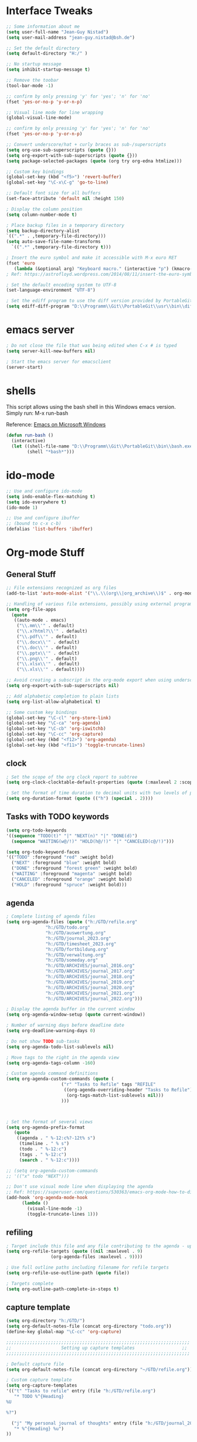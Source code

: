#+STARTUP: overview

* Interface Tweaks

#+BEGIN_SRC emacs-lisp
  ;; Some information about me
  (setq user-full-name "Jean-Guy Nistad")
  (setq user-mail-address "jean-guy.nistad@bsh.de")

  ;; Set the default directory
  (setq default-directory "H:/" )

  ;; No startup message
  (setq inhibit-startup-message t)

  ;; Remove the toobar
  (tool-bar-mode -1)

  ;; confirm by only pressing 'y' for 'yes'; 'n' for 'no'
  (fset 'yes-or-no-p 'y-or-n-p)

  ;; Visual line mode for line wrapping
  (global-visual-line-mode)

  ;; confirm by only pressing 'y' for 'yes'; 'n' for 'no'
  (fset 'yes-or-no-p 'y-or-n-p)

  ;; Convert underscore/hat + curly braces as sub-/superscripts
  (setq org-use-sub-superscripts (quote {}))
  (setq org-export-with-sub-superscripts (quote {}))
  (setq package-selected-packages (quote (org try org-edna htmlize)))

  ;; Custom key bindings
  (global-set-key (kbd "<f5>") 'revert-buffer)
  (global-set-key "\C-x\C-g" 'go-to-line)

  ;; Default font size for all buffers
  (set-face-attribute 'default nil :height 150)

  ; Display the column position
  (setq column-number-mode t)

  ; Place backup files in a temporary directory
  (setq backup-directory-alist
  `((".*" . ,temporary-file-directory)))
  (setq auto-save-file-name-transforms
	`((".*" ,temporary-file-directory t)))

  ; Insert the euro symbol and make it accessible with M-x euro RET
  (fset 'euro
     (lambda (&optional arg) "Keyboard macro." (interactive "p") (kmacro-exec-ring-item (quote ([24 56 return 35 120 50 48 65 67 return] 0 "%d")) arg)))
  ; Ref: https://astrofloyd.wordpress.com/2014/08/11/insert-the-euro-symbol-e-in-emacs/

  ; Set the default encoding system to UTF-8
  (set-language-environment "UTF-8")

  ; Set the ediff program to use the diff version provided by PortableGit
  (setq ediff-diff-program "D:\\Programm\\Git\\PortableGit\\usr\\bin\\diff.exe")
#+END_SRC
* emacs server

#+BEGIN_SRC emacs-lisp
; Do not close the file that was being edited when C-x # is typed
(setq server-kill-new-buffers nil)

; Start the emacs server for emacsclient
(server-start)
#+END_SRC
* shells

This script allows using the bash shell in this Windows emacs version. Simply run: M-x run-bash

Reference: [[https://caiorss.github.io/Emacs-Elisp-Programming/Emacs_On_Windows.html#sec-1-2-2][Emacs on Microsoft Windows]]

#+BEGIN_SRC emacs-lisp
  (defun run-bash ()
	(interactive)
	(let ((shell-file-name "D:\\Programm\\Git\\PortableGit\\bin\\bash.exe"))
	      (shell "*bash*")))
#+END_SRC

#+RESULTS:
: run-bash

* ido-mode
  
#+BEGIN_SRC emacs-lisp
;; Use and configure ido-mode
(setq indo-enable-flex-matching t)
(setq ido-everywhere t)
(ido-mode 1)

;; Use and configure ibuffer
;; (bound to c-x c-b)
(defalias 'list-buffers 'ibuffer)
#+END_SRC
* Org-mode Stuff

** General Stuff

#+BEGIN_SRC emacs-lisp :results none
    ;; File extensions recognized as org files
    (add-to-list 'auto-mode-alist '("\\.\\(org\\|org_archive\\)$" . org-mode))

    ;; Handling of various file extensions, possibly using external programs
    (setq org-file-apps
	  (quote
	   ((auto-mode . emacs)
	    ("\\.mm\\'" . default)
	    ("\\.x?html?\\'" . default)
	    ("\\.pdf\\'" . default)
	    ("\\.docx\\'" . default)
	    ("\\.doc\\'" . default)
	    ("\\.pptx\\'" . default)
	    ("\\.png\\'" . default)
	    ("\\.xlsx\\'" . default)
	    ("\\.xls\\'" . default))))

    ;; Avoid creating a subscript in the org-mode export when using underscores
    (setq org-export-with-sub-superscripts nil)

    ;; Add alphabetic completion to plain lists
    (setq org-list-allow-alphabetical t)

    ;; Some custom key bindings
    (global-set-key "\C-cl" 'org-store-link)
    (global-set-key "\C-ca" 'org-agenda)
    (global-set-key "\C-cb" 'org-iswitchb)
    (global-set-key "\C-cc" 'org-capture)
    (global-set-key (kbd "<f12>") 'org-agenda)
    (global-set-key (kbd "<f11>") 'toggle-truncate-lines)
#+END_SRC

** clock

#+BEGIN_SRC emacs-lisp
; Set the scope of the org clock report to subtree
(setq org-clock-clocktable-default-properties (quote (:maxlevel 2 :scope subtree)))

; Set the format of time duration to decimal units with two levels of precision
(setq org-duration-format (quote (("h") (special . 2))))
#+END_SRC

** Tasks with TODO keywords

#+BEGIN_SRC emacs-lisp
(setq org-todo-keywords
'((sequence "TODO(t)" "|" "NEXT(n)" "|" "DONE(d)")
  (sequence "WAITING(w@/!)" "HOLD(h@/!)" "|" "CANCELED(c@/!)")))

(setq org-todo-keyword-faces
'(("TODO" :foreground "red" :weight bold)
  ("NEXT" :foreground "blue" :weight bold)
  ("DONE" :foreground "forest green" :weight bold)
  ("WAITING" :foreground "magenta" :weight bold)
  ("CANCELED" :foreground "orange" :weight bold)
  ("HOLD" :foreground "spruce" :weight bold)))
#+END_SRC

** agenda

#+BEGIN_SRC emacs-lisp
  ; Complete listing of agenda files
  (setq org-agenda-files (quote ("h:/GTD/refile.org"
				 "h:/GTD/todo.org"
				 "h:/GTD/auswertung.org"
				 "h:/GTD/journal_2023.org"
				 "h:/GTD/timesheet_2023.org"
				 "h:/GTD/fortbildung.org"
				 "h:/GTD/verwaltung.org"
				 "h:/GTD/someday.org"
				 "h:/GTD/ARCHIVES/journal_2016.org"
				 "h:/GTD/ARCHIVES/journal_2017.org"
				 "h:/GTD/ARCHIVES/journal_2018.org"
				 "h:/GTD/ARCHIVES/journal_2019.org"
				 "h:/GTD/ARCHIVES/journal_2020.org"
				 "h:/GTD/ARCHIVES/journal_2021.org"
				 "h:/GTD/ARCHIVES/journal_2022.org")))

  ; Display the agenda buffer in the current window
  (setq org-agenda-window-setup (quote current-window))

  ; Number of warning days before deadline date
  (setq org-deadline-warning-days 0)

  ; Do not show TODO sub-tasks
  (setq org-agenda-todo-list-sublevels nil)

  ; Move tags to the right in the agenda view
  (setq org-agenda-tags-column -160)

  ; Custom agenda command definitions
  (setq org-agenda-custom-commands (quote (
					   ("r" "Tasks to Refile" tags "REFILE"
					    ((org-agenda-overriding-header "Tasks to Refile")
					     (org-tags-match-list-sublevels nil)))
					   )))


      
  ; Set the format of several views
  (setq org-agenda-prefix-format
     (quote
      ((agenda . " %-12:c%?-12t% s")
       (timeline . " % s")
       (todo . " %-12:c")
       (tags . " %-12:c")
       (search . " %-12:c"))))

  ;; (setq org-agenda-custom-commands
  ;; '(("x" todo "NEXT")))

  ;; Don't use visual mode line when displaying the agenda
  ;; Ref: https://superuser.com/questions/530363/emacs-org-mode-how-to-disable-visual-line-wrap-for-agenda-buffers-only
  (add-hook 'org-agenda-mode-hook
	    (lambda ()
	      (visual-line-mode -1)
	      (toggle-truncate-lines 1)))
#+END_SRC

#+RESULTS:
| lambda | nil | (visual-line-mode -1) | (toggle-truncate-lines 1) |

** refiling

#+BEGIN_SRC emacs-lisp
; Target include this file and any file contributing to the agenda - up to 9 levels deep
(setq org-refile-targets (quote ((nil :maxlevel . 9)
				 (org-agenda-files :maxlevel . 9))))

; Use full outline paths including filename for refile targets
(setq org-refile-use-outline-path (quote file))

; Targets complete
(setq org-outline-path-complete-in-steps t)
#+END_SRC

** capture template

#+BEGIN_SRC emacs-lisp
(setq org-directory "h:/GTD/")
(setq org-default-notes-file (concat org-directory "todo.org"))
(define-key global-map "\C-cc" 'org-capture)

;;;;;;;;;;;;;;;;;;;;;;;;;;;;;;;;;;;;;;;;;;;;;;;;;;;;;;;;;;;;;;;;;;;;;;
;;                   Setting up capture templates                  ;;
;;;;;;;;;;;;;;;;;;;;;;;;;;;;;;;;;;;;;;;;;;;;;;;;;;;;;;;;;;;;;;;;;;;;;;

; Default capture file
(setq org-default-notes-file (concat org-directory "~/GTD/refile.org"))

; Custom capture template
(setq org-capture-templates
'(("t" "Tasks to refile" entry (file "h:/GTD/refile.org")
   "* TODO %^{Heading}
%U

%?")

  ("j" "My personal journal of thoughts" entry (file "h:/GTD/journal_2023.org")
   "* %^{Heading} %u")
))
#+END_SRC

#+RESULTS:
| t | Tasks to refile | entry | (file h:/GTD/refile.org) | * TODO %^{Heading} |

** babel

#+BEGIN_SRC emacs-lisp
;; enable python for in-buffer evaluation
(org-babel-do-load-languages
 'org-babel-load-languages
 '((python . t)))

;; all python code be safe
(defun my-org-confirm-babel-evaluate (lang body)
(not (string= lang "python")))
(setq org-confirm-babel-evaluate 'my-org-confirm-babel-evaluate)
#+END_SRC

** export

#+BEGIN_SRC emacs-lisp
; Allow the following export back-ends
(setq org-export-backends (quote (ascii beamer html icalendar latex odt org)))

; Syntax highlighting for code in HTML export
(setq org-src-fontify-natively t)

; Edit the html export backend
(setq org-html-head "<link rel=\"stylesheet\" type=\"text/css\" href=\"org2html.css\"/>")

; odt export engine automatically creates a Microsoft Word file
(setq org-odt-preferred-output-format "docx")

; set the default latex compiler as xelatex
(setq org-latex-compiler "xelatex")

; Change the title of the Table for Content of a Beamer presentation from 'Ouline' to 'Inhaltsverzeichnis'
(setq org-beamer-outline-frame-title "Inhaltsverzeichnis")
#+END_SRC
** publishing

#+BEGIN_SRC emacs-lisp :results none
  (setq org-publish-project-alist
	  '(("org-files"
	     :base-directory "h:/Projekte/Aufgaben/1804-4D-SVP/4-Reports/"
	     :publishing-directory "x:/Nautische Hydrographie/Seevermessung/Entwicklung/Projekte/4D-SVP/Ergebnisse"
	     :publishing-function org-html-publish-to-html
	     :recursive t
	     :makeindex t)

	    ("images"
	     :base-directory "h:/Projekte/Aufgaben/1804-4D-SVP/4-Reports/"
	     :publishing-directory "x:/Nautische Hydrographie/Seevermessung/Entwicklung/Projekte/4D-SVP/Ergebnisse"
	     :base-extension "jpg\\|gif\\|png"
	     :publishing-function org-publish-attachment
	     :recursive t)
	  ("1804-4D-SVP" :components ("org-files", "images")))
	  )
#+END_SRC

** org-ref

#+BEGIN_SRC emacs-lisp
  (use-package org-ref
    :ensure t)

  (require 'org-ref)

  ;; Prevent automatic heading creation on html export
  (setq org-ref-bib-html "")

  (setq reftex-default-bibliography (quote("h:/Projekte/Aufgaben/1804-4D-SVP/4-Reports/4D-SVP_References.bib")))

  (setq org-ref-default-bibliography (quote("h:/Projekte/Aufgaben/1804-4D-SVP/4-Reports/4D-SVP_References.bib")))

  (setq bibtex-completion-bibliography "h:/Projekte/Aufgaben/1804-4D-SVP/4-Reports/4D-SVP_References.bib")
#+END_SRC

* YAsnippet

#+BEGIN_SRC emacs-lisp :results none
  (use-package yasnippet
    :ensure t
    :init
    (yas-global-mode 1)
    :config
    (add-to-list 'yas-snippet-dirs "~/.emacs.d/snippets")
    )
#+END_SRC

* Elpy

#+BEGIN_SRC emacs-lisp
    (use-package elpy
      :ensure t
      :init
      (elpy-enable))

    ;; For Elpy to recognize the 'virtualenv' python package
    (setq elpy-rpc-virtualenv-path 'current)

    ;; For elpy to use standard python interpreter (default)
    ;;(setq python-shell-interpreter "python"
    ;;	python-shell-interpreter-args "-i")

    ;; For elpy to use ipython as the default interpreter
    (setq python-shell-interpreter "ipython"
	  python-shell-interpreter-args "-i --simple-prompt")

    ;;(add-to-list 'python-shell-completion-native-disabled-interpreters
;;		 "python")
#+END_SRC

* MathJax

#+BEGIN_SRC emacs-lisp
    ;; Options for the Mathjax setup
    (setq org-html-mathjax-options (quote
				    ((path "https://cdnjs.cloudflare.com/ajax/libs/mathjax/2.7.0/MathJax.js?config=TeX-AMS_HTML")
				     (scale "100")
				     (align "center")
				     (indent "0em"))))

  (setq org-html-mathjax-template (quote
				   "<script type=\"text/x-mathjax-config\">
      MathJax.Hub.Config({
	  displayAlign: \"%ALIGN\",
	  displayIndent: \"%INDENT\",

	  \"HTML-CSS\": { scale: %SCALE,
			  linebreaks: { automatic: \"false\" },
			  webFont: \"TeX\"
			 },
	  SVG: {scale: %SCALE,
		linebreaks: { automatic: \"false\" },
		font: \"TeX\"},
	  NativeMML: {scale: %SCALE},
	  TeX: { equationNumbers: {autoNumber: \"AMS\"},
		 MultLineWidth: \"85%\",
		 TagSide: \"right\",
		 TagIndent: \".8em\"
	       }
  });
  </script>
  <script type=\"text/javascript\"
	  src=\"%PATH\"></script>"))
#+END_SRC

* magit

#+BEGIN_SRC emacs-lisp :results none
  (add-to-list 'exec-path "D:/Programm/Git/PortableGit/bin/")

  (use-package magit
    :ensure t
    :config (define-key magit-mode-map 
	      (kbd "q") 
	      (lambda() (interactive) (magit-mode-bury-buffer t))))
#+END_SRC

* MELPA Packages

** org-bullets

#+BEGIN_SRC emacs-lisp
  ;; Load directories containing lisp files
  (add-to-list 'load-path "~/.emacs.d/org-bullets/")

  ;; org-bullets
  (require 'org-bullets)
  (add-hook 'org-mode-hook 'org-bullets-mode)
#+END_SRC

** themes

#+BEGIN_SRC emacs-lisp
  (use-package color-theme-modern
    :ensure t)

  (use-package zerodark-theme
    :ensure t)

  (load-theme 'zerodark t)
#+END_SRC
** Matlab-mode

#+BEGIN_SRC emacs-lisp
  (use-package matlab
    :ensure matlab-mode)
#+END_SRC

#+RESULTS:
** ace-window

#+BEGIN_SRC emacs-lisp
(use-package ace-window
  :ensure t
  :init
  (progn
    (global-set-key [remap other-window] 'ace-window)
    (custom-set-faces
     '(aw-leading-char-face
       ((t (:inherit ace-jump-face-foreground :height 3.0))))) 
))
#+END_SRC

